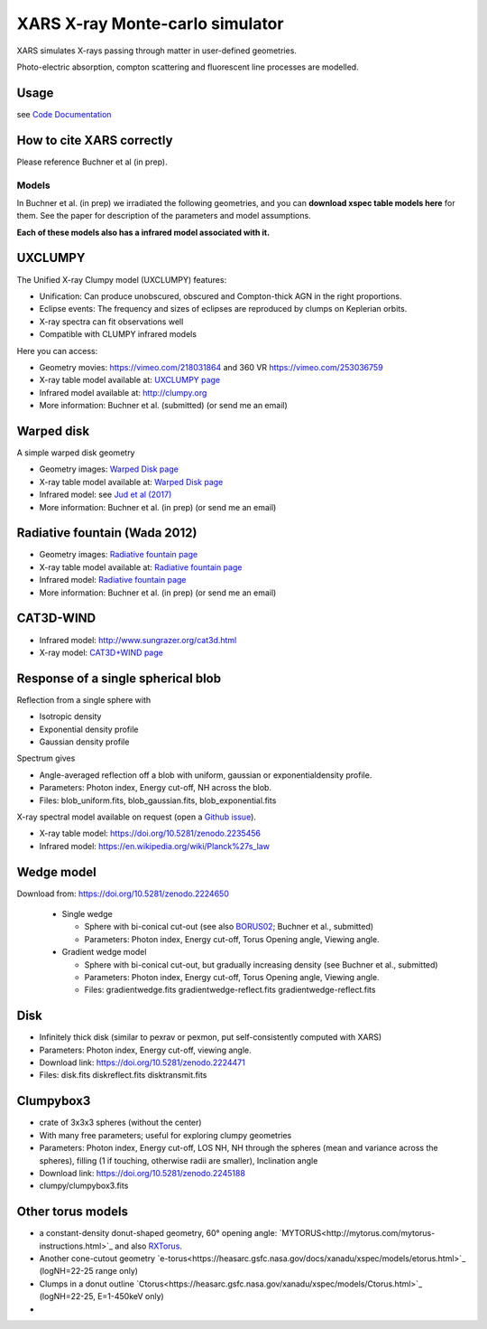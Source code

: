 ====================================
XARS X-ray Monte-carlo simulator
====================================

XARS simulates X-rays passing through matter in user-defined geometries.

Photo-electric absorption, compton scattering and fluorescent line processes are
modelled.


Usage
--------------------------
see `Code Documentation <xars.rst>`_

How to cite XARS correctly
---------------------------

Please reference Buchner et al (in prep).


Models
==================

In Buchner et al. (in prep) we irradiated the following geometries,
and you can **download xspec table models here** for them. 
See the paper for description of the parameters and model assumptions.

**Each of these models also has a infrared model associated with it.**


UXCLUMPY
--------------------

.. image:: uxclumpy.png
  :target: https://vimeo.com/218031864
  :align: right

The Unified X-ray Clumpy model (UXCLUMPY) features:

* Unification: Can produce unobscured, obscured and Compton-thick AGN in the right proportions.
* Eclipse events: The frequency and sizes of eclipses are reproduced by clumps on Keplerian orbits.
* X-ray spectra can fit observations well
* Compatible with CLUMPY infrared models

Here you can access:

* Geometry movies: https://vimeo.com/218031864 and 360 VR https://vimeo.com/253036759
* X-ray table model available at: `UXCLUMPY page <uxclumpy.rst>`_
* Infrared model available at: http://clumpy.org 
* More information: Buchner et al. (submitted) (or send me an email)

Warped disk
--------------------

.. image:: warpgeometry.png
  :target: warpeddisk.rst
  :align: right

A simple warped disk geometry

* Geometry images: `Warped Disk page <warpeddisk.rst>`_
* X-ray table model available at: `Warped Disk page <warpeddisk.rst>`_
* Infrared model: see `Jud et al (2017) <http://cdsads.u-strasbg.fr/abs/2017MNRAS.465..248J>`_
* More information: Buchner et al. (in prep) (or send me an email)


Radiative fountain (Wada 2012)
-------------------------------

.. image:: wadageometry.png
  :target: wada.rst
  :align: right

* Geometry images: `Radiative fountain page <wada.rst>`_
* X-ray table model available at: `Radiative fountain page <wada.rst>`_
* Infrared model: `Radiative fountain page <wada.rst>`_
* More information: Buchner et al. (in prep) (or send me an email)

CAT3D-WIND
---------------------------

.. image:: CAT3D-WIND.gif
  :align: right

* Infrared model: http://www.sungrazer.org/cat3d.html
* X-ray model: `CAT3D+WIND page <cat3d.rst>`_


Response of a single spherical blob
-------------------------------------

.. image:: blob.png
  :align: right

Reflection from a single sphere with

* Isotropic density
* Exponential density profile
* Gaussian density profile

Spectrum gives

* Angle-averaged reflection off a blob with uniform, gaussian or exponentialdensity profile.
* Parameters: Photon index, Energy cut-off, NH across the blob.
* Files: blob_uniform.fits, blob_gaussian.fits, blob_exponential.fits

X-ray spectral model available on request (open a `Github issue <http://github.com/JohannesBuchner/xars/issues>`_).

* X-ray table model: https://doi.org/10.5281/zenodo.2235456
* Infrared model: https://en.wikipedia.org/wiki/Planck%27s_law


Wedge model
----------------

.. image:: overview_spectra2.png
  :align: right

Download from: https://doi.org/10.5281/zenodo.2224650

 * Single wedge
 
   * Sphere with bi-conical cut-out (see also `BORUS02 <http://www.astro.caltech.edu/~mislavb/download/index.html>`_; Buchner et al., submitted)
   * Parameters: Photon index, Energy cut-off, Torus Opening angle, Viewing angle.
 
 * Gradient wedge model
 
   * Sphere with bi-conical cut-out, but gradually increasing density (see Buchner et al., submitted)
   * Parameters: Photon index, Energy cut-off, Torus Opening angle, Viewing angle.
   * Files: gradientwedge.fits gradientwedge-reflect.fits gradientwedge-reflect.fits

Disk
-----------------------

.. image:: disk.png
  :align: right
  

* Infinitely thick disk (similar to pexrav or pexmon, put self-consistently computed with XARS)
* Parameters: Photon index, Energy cut-off, viewing angle.
* Download link: https://doi.org/10.5281/zenodo.2224471
* Files: disk.fits diskreflect.fits disktransmit.fits
 

Clumpybox3
----------------

.. image:: clumpybox.png
  :align: right

* crate of 3x3x3 spheres (without the center)
* With many free parameters; useful for exploring clumpy geometries
* Parameters: Photon index, Energy cut-off, LOS NH, NH through the spheres (mean and variance across the spheres), filling (1 if touching, otherwise radii are smaller), Inclination angle
* Download link: https://doi.org/10.5281/zenodo.2245188
* clumpy/clumpybox3.fits

Other torus models
--------------------

* a constant-density donut-shaped geometry, 60° opening angle: `MYTORUS<http://mytorus.com/mytorus-instructions.html>`_ and also `RXTorus <https://www.astro.unige.ch/reflex/xspec-models>`_.
* Another cone-cutout geometry `e-torus<https://heasarc.gsfc.nasa.gov/docs/xanadu/xspec/models/etorus.html>`_ (logNH=22-25 range only)
* Clumps in a donut outline `Ctorus<https://heasarc.gsfc.nasa.gov/xanadu/xspec/models/Ctorus.html>`_ (logNH=22-25, E=1-450keV only)
* 


